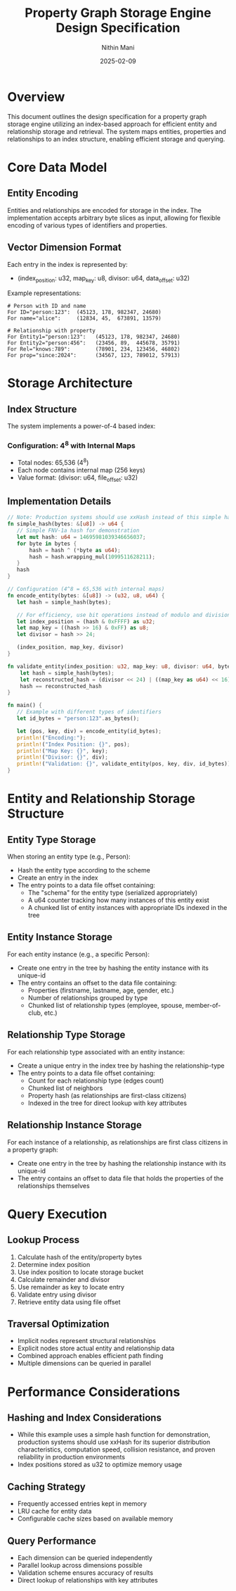 #+TITLE: Property Graph Storage Engine Design Specification
#+AUTHOR: Nithin Mani
#+DATE: 2025-02-09

* Overview
This document outlines the design specification for a property graph storage engine utilizing an index-based approach for efficient entity and relationship storage and retrieval. The system maps entities, properties and relationships to an index structure, enabling efficient storage and querying.

* Core Data Model

** Entity Encoding
Entities and relationships are encoded for storage in the index. The implementation accepts arbitrary byte slices as input, allowing for flexible encoding of various types of identifiers and properties. 

** Vector Dimension Format
Each entry in the index is represented by:
- (index_position: u32, map_key: u8, divisor: u64, data_offset: u32)

Example representations:

#+begin_src
# Person with ID and name
For ID="person:123":  (45123, 178, 982347, 24680)
For name="alice":     (12834, 45,  673891, 13579)

# Relationship with property
For Entity1="person:123":   (45123, 178, 982347, 24680)
For Entity2="person:456":   (23456, 89,  445678, 35791)
For Rel="knows:789":        (78901, 234, 123456, 46802)
For prop="since:2024":      (34567, 123, 789012, 57913)
#+end_src

* Storage Architecture

** Index Structure
The system implements a power-of-4 based index:

*** Configuration: 4^8 with Internal Maps
- Total nodes: 65,536 (4^8)
- Each node contains internal map (256 keys)
- Value format: (divisor: u64, file_offset: u32)

** Implementation Details

#+begin_src rust
// Note: Production systems should use xxHash instead of this simple hash
fn simple_hash(bytes: &[u8]) -> u64 {
   // Simple FNV-1a hash for demonstration
   let mut hash: u64 = 14695981039346656037;
   for byte in bytes {
       hash = hash ^ (*byte as u64);
       hash = hash.wrapping_mul(1099511628211);
   }
   hash
}

// Configuration (4^8 = 65,536 with internal maps)
fn encode_entity(bytes: &[u8]) -> (u32, u8, u64) {
   let hash = simple_hash(bytes);
   
   // For efficiency, use bit operations instead of modulo and division
   let index_position = (hash & 0xFFFF) as u32;
   let map_key = ((hash >> 16) & 0xFF) as u8;
   let divisor = hash >> 24;
   
   (index_position, map_key, divisor)
}

fn validate_entity(index_position: u32, map_key: u8, divisor: u64, bytes: &[u8]) -> bool {
    let hash = simple_hash(bytes);
    let reconstructed_hash = (divisor << 24) | ((map_key as u64) << 16) | (index_position as u64);
    hash == reconstructed_hash
}

fn main() {
   // Example with different types of identifiers
   let id_bytes = "person:123".as_bytes();
   
   let (pos, key, div) = encode_entity(id_bytes);
   println!("Encoding:");
   println!("Index Position: {}", pos);
   println!("Map Key: {}", key);
   println!("Divisor: {}", div);
   println!("Validation: {}", validate_entity(pos, key, div, id_bytes));
}
#+end_src

* Entity and Relationship Storage Structure

** Entity Type Storage
When storing an entity type (e.g., Person):
- Hash the entity type according to the scheme
- Create an entry in the index
- The entry points to a data file offset containing:
  - The "schema" for the entity type (serialized appropriately)
  - A u64 counter tracking how many instances of this entity exist
  - A chunked list of entity instances with appropriate IDs indexed in the tree

** Entity Instance Storage
For each entity instance (e.g., a specific Person):
- Create one entry in the tree by hashing the entity instance with its unique-id
- The entry contains an offset to the data file containing:
  - Properties (firstname, lastname, age, gender, etc.)
  - Number of relationships grouped by type
  - Chunked list of relationship types (employee, spouse, member-of-club, etc.)

** Relationship Type Storage
For each relationship type associated with an entity instance:
- Create a unique entry in the index tree by hashing the relationship-type
- The entry points to a data file offset containing:
  - Count for each relationship type (edges count)
  - Chunked list of neighbors
  - Property hash (as relationships are first-class citizens)
  - Indexed in the tree for direct lookup with key attributes

** Relationship Instance Storage
For each instance of a relationship, as relationships are first class citizens in a property graph:
- Create one entry in the tree by hashing the relationship instance with its unique-id
- The entry contains an offset to data file that holds the properties of the relationships themselves

* Query Execution

** Lookup Process
1. Calculate hash of the entity/property bytes
2. Determine index position
3. Use index position to locate storage bucket
4. Calculate remainder and divisor
5. Use remainder as key to locate entry
6. Validate entry using divisor
7. Retrieve entity data using file offset

** Traversal Optimization
- Implicit nodes represent structural relationships
- Explicit nodes store actual entity and relationship data
- Combined approach enables efficient path finding
- Multiple dimensions can be queried in parallel

* Performance Considerations

** Hashing and Index Considerations
- While this example uses a simple hash function for demonstration, production systems should use xxHash for its superior distribution characteristics, computation speed, collision resistance, and proven reliability in production environments
- Index positions stored as u32 to optimize memory usage

** Caching Strategy
- Frequently accessed entries kept in memory
- LRU cache for entity data
- Configurable cache sizes based on available memory

** Query Performance
- Each dimension can be queried independently
- Parallel lookup across dimensions possible
- Validation scheme ensures accuracy of results
- Direct lookup of relationships with key attributes
